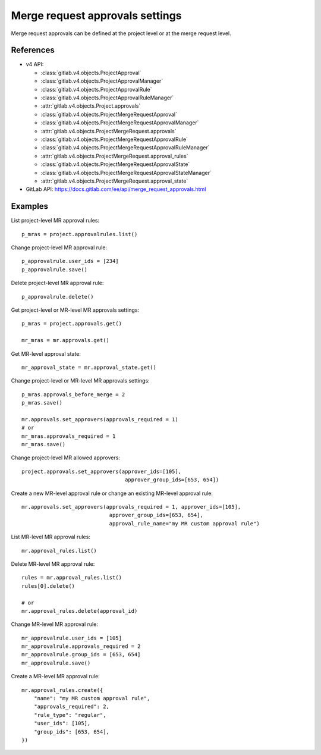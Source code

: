 ################################
Merge request approvals settings
################################

Merge request approvals can be defined at the project level or at the merge
request level.

References
----------

* v4 API:

  + :class:`gitlab.v4.objects.ProjectApproval`
  + :class:`gitlab.v4.objects.ProjectApprovalManager`
  + :class:`gitlab.v4.objects.ProjectApprovalRule`
  + :class:`gitlab.v4.objects.ProjectApprovalRuleManager`
  + :attr:`gitlab.v4.objects.Project.approvals`
  + :class:`gitlab.v4.objects.ProjectMergeRequestApproval`
  + :class:`gitlab.v4.objects.ProjectMergeRequestApprovalManager`
  + :attr:`gitlab.v4.objects.ProjectMergeRequest.approvals`
  + :class:`gitlab.v4.objects.ProjectMergeRequestApprovalRule`
  + :class:`gitlab.v4.objects.ProjectMergeRequestApprovalRuleManager`
  + :attr:`gitlab.v4.objects.ProjectMergeRequest.approval_rules`
  + :class:`gitlab.v4.objects.ProjectMergeRequestApprovalState`
  + :class:`gitlab.v4.objects.ProjectMergeRequestApprovalStateManager`
  + :attr:`gitlab.v4.objects.ProjectMergeRequest.approval_state`

* GitLab API: https://docs.gitlab.com/ee/api/merge_request_approvals.html

Examples
--------

List project-level MR approval rules::

    p_mras = project.approvalrules.list()

Change project-level MR approval rule::

    p_approvalrule.user_ids = [234]
    p_approvalrule.save()

Delete project-level MR approval rule::

    p_approvalrule.delete()

Get project-level or MR-level MR approvals settings::

    p_mras = project.approvals.get()

    mr_mras = mr.approvals.get()

Get MR-level approval state::

    mr_approval_state = mr.approval_state.get()

Change project-level or MR-level MR approvals settings::

    p_mras.approvals_before_merge = 2
    p_mras.save()

    mr.approvals.set_approvers(approvals_required = 1)
    # or
    mr_mras.approvals_required = 1
    mr_mras.save()

Change project-level MR allowed approvers::

	project.approvals.set_approvers(approver_ids=[105],
	                                 approver_group_ids=[653, 654])

Create a new MR-level approval rule or change an existing MR-level approval rule::

	mr.approvals.set_approvers(approvals_required = 1, approver_ids=[105],
	                            approver_group_ids=[653, 654],
	                            approval_rule_name="my MR custom approval rule")

List MR-level MR approval rules::

	mr.approval_rules.list()

Delete MR-level MR approval rule::

    rules = mr.approval_rules.list()
    rules[0].delete()

    # or
    mr.approval_rules.delete(approval_id)

Change MR-level MR approval rule::

	mr_approvalrule.user_ids = [105]
	mr_approvalrule.approvals_required = 2
	mr_approvalrule.group_ids = [653, 654]
	mr_approvalrule.save()

Create a MR-level MR approval rule::

   mr.approval_rules.create({
       "name": "my MR custom approval rule",
       "approvals_required": 2,
       "rule_type": "regular",
       "user_ids": [105],
       "group_ids": [653, 654],
   })
